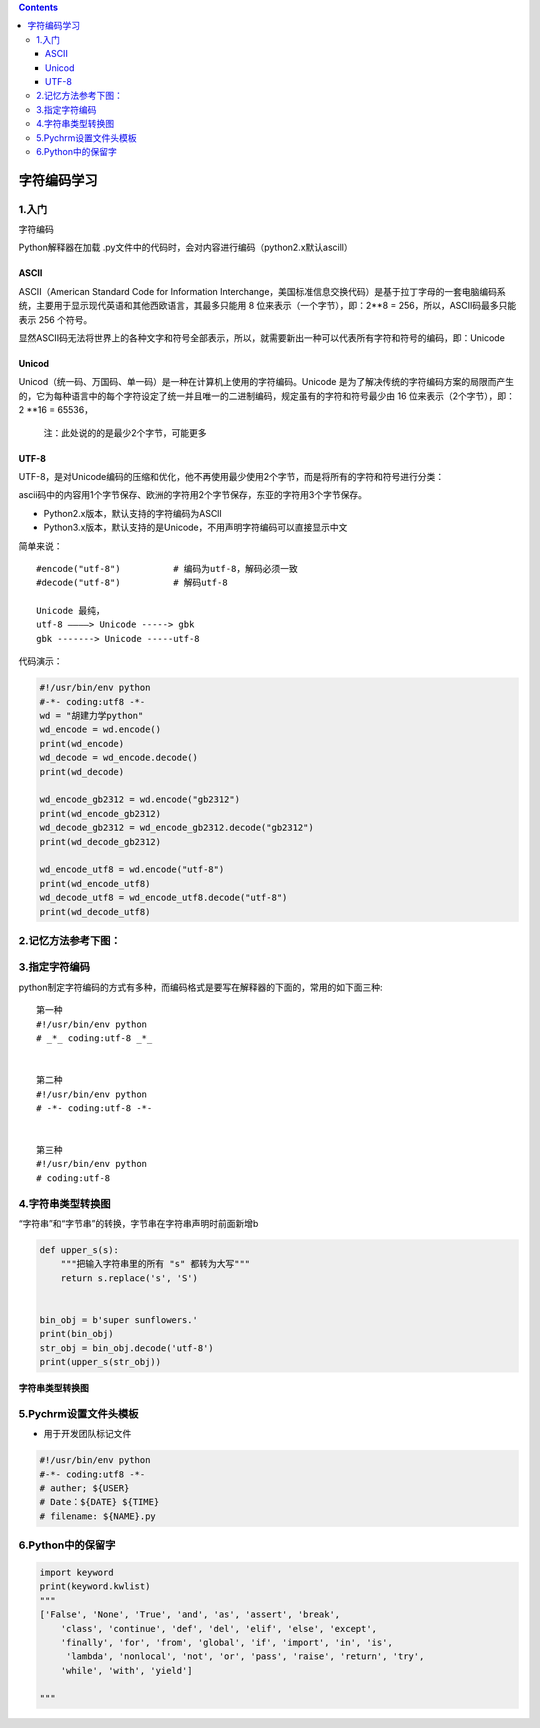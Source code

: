 .. contents::
   :depth: 3
..

字符编码学习
============

1.入门
------

字符编码

Python解释器在加载
.py文件中的代码时，会对内容进行编码（python2.x默认ascill）

ASCII
~~~~~

ASCII（American Standard Code for Information
Interchange，美国标准信息交换代码）是基于拉丁字母的一套电脑编码系统，主要用于显示现代英语和其他西欧语言，其最多只能用
8 位来表示（一个字节），即：2**8 = 256，所以，ASCII码最多只能表示 256
个符号。

显然ASCII码无法将世界上的各种文字和符号全部表示，所以，就需要新出一种可以代表所有字符和符号的编码，即：Unicode

Unicod
~~~~~~

Unicod（统一码、万国码、单一码）是一种在计算机上使用的字符编码。Unicode
是为了解决传统的字符编码方案的局限而产生的，它为每种语言中的每个字符设定了统一并且唯一的二进制编码，规定虽有的字符和符号最少由
16 位来表示（2个字节），即：2 \**16 = 65536，

   注：此处说的的是最少2个字节，可能更多

UTF-8
~~~~~

UTF-8，是对Unicode编码的压缩和优化，他不再使用最少使用2个字节，而是将所有的字符和符号进行分类：

ascii码中的内容用1个字节保存、欧洲的字符用2个字节保存，东亚的字符用3个字节保存。

-  Python2.x版本，默认支持的字符编码为ASCll

-  Python3.x版本，默认支持的是Unicode，不用声明字符编码可以直接显示中文

简单来说：

::

   #encode("utf-8")          # 编码为utf-8，解码必须一致
   #decode("utf-8")          # 解码utf-8

   Unicode 最纯，
   utf-8 ————> Unicode -----> gbk
   gbk -------> Unicode -----utf-8

代码演示：

.. code:: python

   #!/usr/bin/env python
   #-*- coding:utf8 -*-
   wd = "胡建力学python"
   wd_encode = wd.encode()
   print(wd_encode)
   wd_decode = wd_encode.decode()
   print(wd_decode)

   wd_encode_gb2312 = wd.encode("gb2312")
   print(wd_encode_gb2312)
   wd_decode_gb2312 = wd_encode_gb2312.decode("gb2312")
   print(wd_decode_gb2312)

   wd_encode_utf8 = wd.encode("utf-8")
   print(wd_encode_utf8)
   wd_decode_utf8 = wd_encode_utf8.decode("utf-8")
   print(wd_decode_utf8)

2.记忆方法参考下图：
--------------------

.. image:: ../../_static/encode_decode.png

3.指定字符编码
--------------

python制定字符编码的方式有多种，而编码格式是要写在解释器的下面的，常用的如下面三种:

::

   第一种
   #!/usr/bin/env python
   # _*_ coding:utf-8 _*_


   第二种
   #!/usr/bin/env python
   # -*- coding:utf-8 -*-


   第三种
   #!/usr/bin/env python
   # coding:utf-8

4.字符串类型转换图
------------------

“字符串”和“字节串”的转换，字节串在字符串声明时前面新增b

.. code:: python

   def upper_s(s):
       """把输入字符串里的所有 "s" 都转为大写"""
       return s.replace('s', 'S')


   bin_obj = b'super sunflowers.'
   print(bin_obj)
   str_obj = bin_obj.decode('utf-8')
   print(upper_s(str_obj))

**字符串类型转换图**

.. image:: ../../_static/image-20220727171626391.png

5.Pychrm设置文件头模板
----------------------

-  用于开发团队标记文件

.. code:: python

   #!/usr/bin/env python
   #-*- coding:utf8 -*-
   # auther; ${USER}
   # Date：${DATE} ${TIME}
   # filename: ${NAME}.py

6.Python中的保留字
------------------

.. code:: python

   import keyword
   print(keyword.kwlist)
   """
   ['False', 'None', 'True', 'and', 'as', 'assert', 'break', 
       'class', 'continue', 'def', 'del', 'elif', 'else', 'except',
       'finally', 'for', 'from', 'global', 'if', 'import', 'in', 'is',
        'lambda', 'nonlocal', 'not', 'or', 'pass', 'raise', 'return', 'try', 
       'while', 'with', 'yield']

   """

